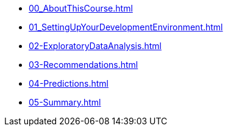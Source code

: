 * xref:00_AboutThisCourse.adoc[]
* xref:01_SettingUpYourDevelopmentEnvironment.adoc[]
* xref:02-ExploratoryDataAnalysis.adoc[]
* xref:03-Recommendations.adoc[]
* xref:04-Predictions.adoc[]
* xref:05-Summary.adoc[]
